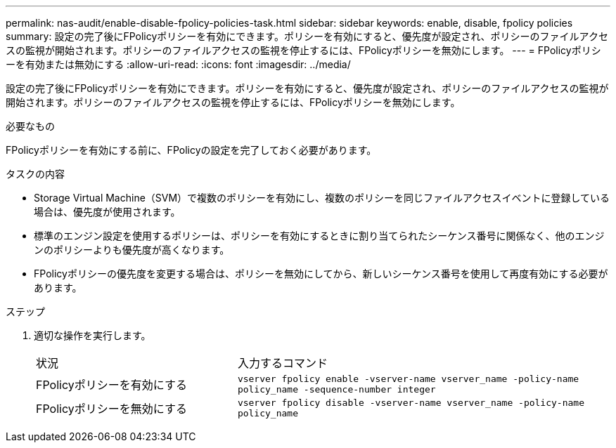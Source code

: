 ---
permalink: nas-audit/enable-disable-fpolicy-policies-task.html 
sidebar: sidebar 
keywords: enable, disable, fpolicy policies 
summary: 設定の完了後にFPolicyポリシーを有効にできます。ポリシーを有効にすると、優先度が設定され、ポリシーのファイルアクセスの監視が開始されます。ポリシーのファイルアクセスの監視を停止するには、FPolicyポリシーを無効にします。 
---
= FPolicyポリシーを有効または無効にする
:allow-uri-read: 
:icons: font
:imagesdir: ../media/


[role="lead"]
設定の完了後にFPolicyポリシーを有効にできます。ポリシーを有効にすると、優先度が設定され、ポリシーのファイルアクセスの監視が開始されます。ポリシーのファイルアクセスの監視を停止するには、FPolicyポリシーを無効にします。

.必要なもの
FPolicyポリシーを有効にする前に、FPolicyの設定を完了しておく必要があります。

.タスクの内容
* Storage Virtual Machine（SVM）で複数のポリシーを有効にし、複数のポリシーを同じファイルアクセスイベントに登録している場合は、優先度が使用されます。
* 標準のエンジン設定を使用するポリシーは、ポリシーを有効にするときに割り当てられたシーケンス番号に関係なく、他のエンジンのポリシーよりも優先度が高くなります。
* FPolicyポリシーの優先度を変更する場合は、ポリシーを無効にしてから、新しいシーケンス番号を使用して再度有効にする必要があります。


.ステップ
. 適切な操作を実行します。
+
[cols="35,65"]
|===


| 状況 | 入力するコマンド 


 a| 
FPolicyポリシーを有効にする
 a| 
`vserver fpolicy enable -vserver-name vserver_name -policy-name policy_name -sequence-number integer`



 a| 
FPolicyポリシーを無効にする
 a| 
`vserver fpolicy disable -vserver-name vserver_name -policy-name policy_name`

|===

